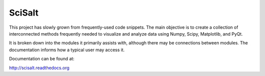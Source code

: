 SciSalt
=======

This project has slowly grown from frequently-used code snippets. The
main objective is to create a collection of interconnected methods
frequently needed to visualize and analyze data using Numpy, Scipy,
Matplotlib, and PyQt.

It is broken down into the modules it primarily assists with, although
there may be connections between modules. The documentation informs
how a typical user may access it.

Documentation can be found at:

http://scisalt.readthedocs.org



